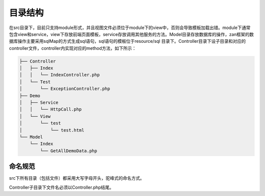 目录结构
========

在src目录下，目前只支持module形式，并且视图文件必须位于module下的view中，否则会导致模板加载出错。module下通常包含view和service，view下存放前端页面模板，service存放调用其他服务的方法。Model目录存放数据库的操作，zan框架的数据库操作主要采用sqlMap的方式生成sql语句，sql语句的模板位于resource/sql
目录下。Controller目录下设子目录和对应的controller文件，controller内实现对应的method方法，如下所示：

.. code:: php

    ├── Controller
    │   ├── Index
    │   │   └── IndexController.php
    │   └── Test
    │       └── ExceptionController.php
    ├── Demo
    │   ├── Service
    │   │   └── HttpCall.php
    │   └── View
    │       └── test
    │           └── test.html
    └── Model
        └── Index
            └── GetAllDemoData.php

命名规范
--------

src下所有目录（包括文件）都采用大写字母开头，驼峰式的命名方式。

Controller子目录下文件名必须以Controller.php结尾。
